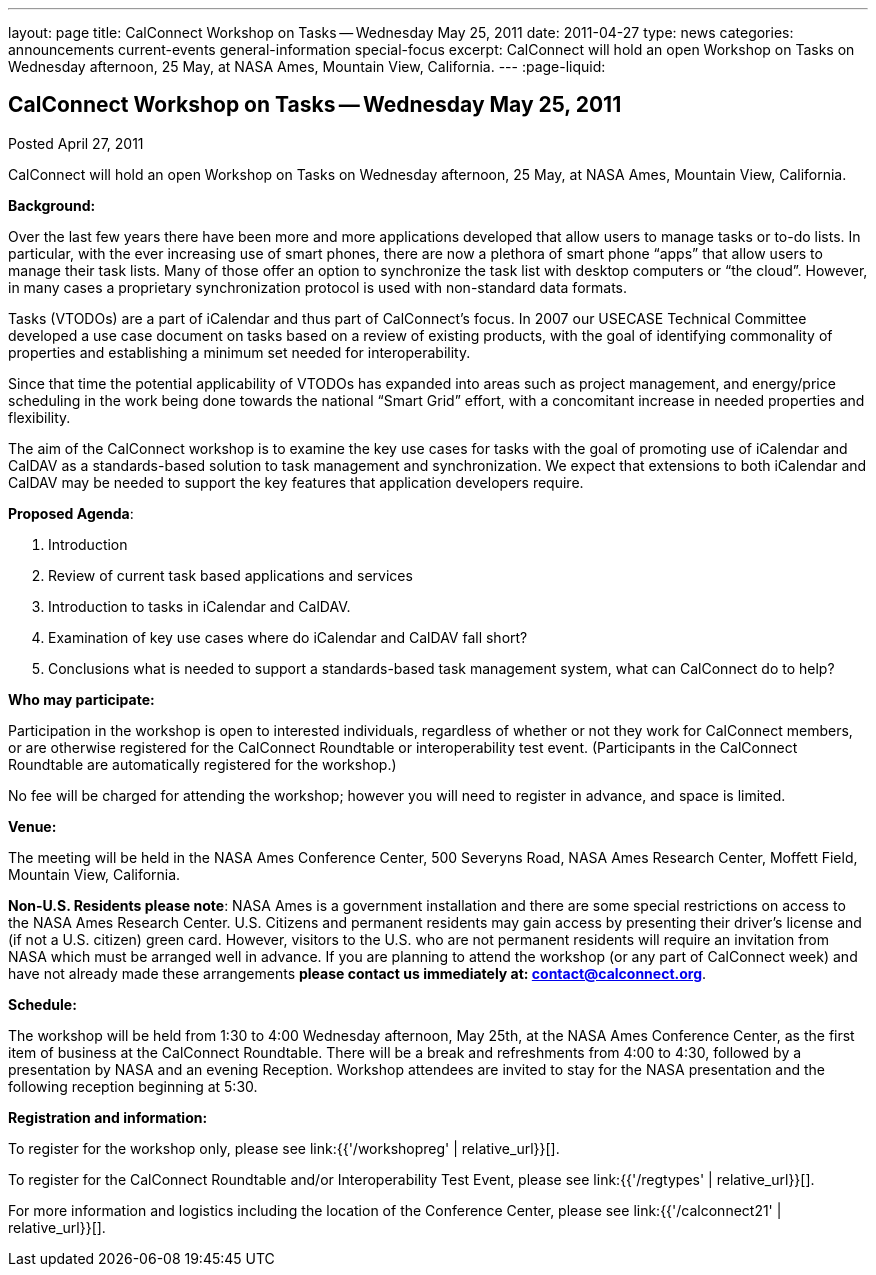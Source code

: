 ---
layout: page
title: CalConnect Workshop on Tasks -- Wednesday May 25, 2011
date: 2011-04-27
type: news
categories: announcements current-events general-information special-focus
excerpt: CalConnect will hold an open Workshop on Tasks on Wednesday afternoon, 25 May, at NASA Ames, Mountain View, California.
---
:page-liquid:

== CalConnect Workshop on Tasks -- Wednesday May 25, 2011

Posted April 27, 2011

CalConnect will hold an open Workshop on Tasks on Wednesday afternoon, 25 May, at NASA Ames, Mountain View, California.

*Background:*

Over the last few years there have been more and more applications developed that allow users to manage tasks or to-do lists. In particular, with the ever increasing use of smart phones, there are now a plethora of smart phone "`apps`" that allow users to manage their task lists. Many of those offer an option to synchronize the task list with desktop computers or "`the cloud`". However, in many cases a proprietary synchronization protocol is used with non-standard data formats.

Tasks (VTODOs) are a part of iCalendar and thus part of CalConnect's focus. In 2007 our USECASE Technical Committee developed a use case document on tasks based on a review of existing products, with the goal of identifying commonality of properties and establishing a minimum set needed for interoperability.

Since that time the potential applicability of VTODOs has expanded into areas such as project management, and energy/price scheduling in the work being done towards the national "`Smart Grid`" effort, with a concomitant increase in needed properties and flexibility.

The aim of the CalConnect workshop is to examine the key use cases for tasks with the goal of promoting use of iCalendar and CalDAV as a standards-based solution to task management and synchronization. We expect that extensions to both iCalendar and CalDAV may be needed to support the key features that application developers require.

*Proposed Agenda*:

. Introduction
. Review of current task based applications and services
. Introduction to tasks in iCalendar and CalDAV.
. Examination of key use cases  where do iCalendar and CalDAV fall short?
. Conclusions  what is needed to support a standards-based task management system, what can CalConnect do to help?

*Who may participate:*

Participation in the workshop is open to interested individuals, regardless of whether or not they work for CalConnect members, or are otherwise registered for the CalConnect Roundtable or interoperability test event. (Participants in the CalConnect Roundtable are automatically registered for the workshop.)

No fee will be charged for attending the workshop; however you will need to register in advance, and space is limited.

*Venue:*

The meeting will be held in the NASA Ames Conference Center, 500 Severyns Road, NASA Ames Research Center, Moffett Field, Mountain View, California.

*Non-U.S. Residents please note*: NASA Ames is a government installation and there are some special restrictions on access to the NASA Ames Research Center. U.S. Citizens and permanent residents may gain access by presenting their driver's license and (if not a U.S. citizen) green card. However, visitors to the U.S. who are not permanent residents will require an invitation from NASA which must be arranged well in advance. If you are planning to attend the workshop (or any part of CalConnect week) and have not already made these arrangements *please contact us immediately at: mailto:contact@calconnect.org[contact@calconnect.org]*.

*Schedule:*

The workshop will be held from 1:30 to 4:00 Wednesday afternoon, May 25th, at the NASA Ames Conference Center, as the first item of business at the CalConnect Roundtable. There will be a break and refreshments from 4:00 to 4:30, followed by a presentation by NASA and an evening Reception. Workshop attendees are invited to stay for the NASA presentation and the following reception beginning at 5:30.

*Registration and information:*

To register for the workshop only, please see link:{{'/workshopreg' | relative_url}}[].

To register for the CalConnect Roundtable and/or Interoperability Test Event, please see link:{{'/regtypes' | relative_url}}[].

For more information and logistics including the location of the Conference Center, please see link:{{'/calconnect21' | relative_url}}[].


